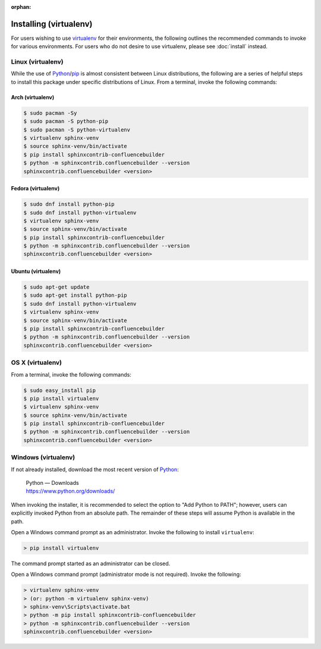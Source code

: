 :orphan:

Installing (virtualenv)
=======================

For users wishing to use virtualenv_ for their environments, the following
outlines the recommended commands to invoke for various environments. For users
who do not desire to use virtualenv, please see :doc:`install` instead.

Linux (virtualenv)
------------------

While the use of Python_/pip_ is almost consistent between Linux distributions,
the following are a series of helpful steps to install this package under
specific distributions of Linux. From a terminal, invoke the following commands:

Arch (virtualenv)
~~~~~~~~~~~~~~~~~

.. code-block:: shell-session

    $ sudo pacman -Sy
    $ sudo pacman -S python-pip
    $ sudo pacman -S python-virtualenv
    $ virtualenv sphinx-venv
    $ source sphinx-venv/bin/activate
    $ pip install sphinxcontrib-confluencebuilder
    $ python -m sphinxcontrib.confluencebuilder --version
    sphinxcontrib.confluencebuilder <version>

Fedora (virtualenv)
~~~~~~~~~~~~~~~~~~~

.. code-block:: shell-session

    $ sudo dnf install python-pip
    $ sudo dnf install python-virtualenv
    $ virtualenv sphinx-venv
    $ source sphinx-venv/bin/activate
    $ pip install sphinxcontrib-confluencebuilder
    $ python -m sphinxcontrib.confluencebuilder --version
    sphinxcontrib.confluencebuilder <version>

Ubuntu (virtualenv)
~~~~~~~~~~~~~~~~~~~

.. code-block:: shell-session

    $ sudo apt-get update
    $ sudo apt-get install python-pip
    $ sudo dnf install python-virtualenv
    $ virtualenv sphinx-venv
    $ source sphinx-venv/bin/activate
    $ pip install sphinxcontrib-confluencebuilder
    $ python -m sphinxcontrib.confluencebuilder --version
    sphinxcontrib.confluencebuilder <version>

.. raw:: latex

    \newpage

OS X (virtualenv)
-----------------

From a terminal, invoke the following commands:

.. code-block:: shell-session

    $ sudo easy_install pip
    $ pip install virtualenv
    $ virtualenv sphinx-venv
    $ source sphinx-venv/bin/activate
    $ pip install sphinxcontrib-confluencebuilder
    $ python -m sphinxcontrib.confluencebuilder --version
    sphinxcontrib.confluencebuilder <version>

Windows (virtualenv)
--------------------

If not already installed, download the most recent version of Python_:

    | Python — Downloads
    | https://www.python.org/downloads/

When invoking the installer, it is recommended to select the option to "Add
Python to PATH"; however, users can explicitly invoked Python from an absolute
path. The remainder of these steps will assume Python is available in the path.

Open a Windows command prompt as an administrator. Invoke the following to
install ``virtualenv``:

.. code-block:: doscon

    > pip install virtualenv

The command prompt started as an administrator can be closed.

Open a Windows command prompt (administrator mode is not required). Invoke the
following:

.. code-block:: doscon

    > virtualenv sphinx-venv
    > (or: python -m virtualenv sphinx-venv)
    > sphinx-venv\Scripts\activate.bat
    > python -m pip install sphinxcontrib-confluencebuilder
    > python -m sphinxcontrib.confluencebuilder --version
    sphinxcontrib.confluencebuilder <version>

.. references ------------------------------------------------------------------

.. _Python: https://www.python.org/
.. _pip: https://pip.pypa.io/
.. _virtualenv: https://virtualenv.pypa.io/
